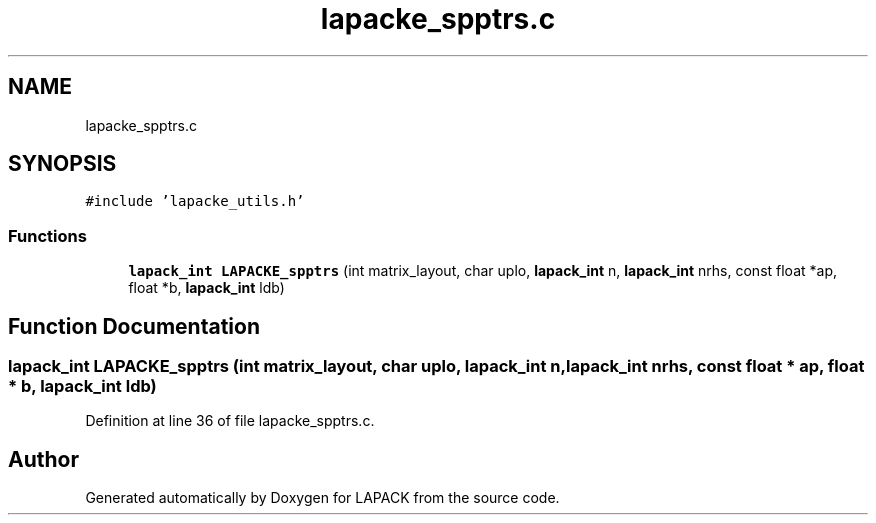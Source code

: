 .TH "lapacke_spptrs.c" 3 "Tue Nov 14 2017" "Version 3.8.0" "LAPACK" \" -*- nroff -*-
.ad l
.nh
.SH NAME
lapacke_spptrs.c
.SH SYNOPSIS
.br
.PP
\fC#include 'lapacke_utils\&.h'\fP
.br

.SS "Functions"

.in +1c
.ti -1c
.RI "\fBlapack_int\fP \fBLAPACKE_spptrs\fP (int matrix_layout, char uplo, \fBlapack_int\fP n, \fBlapack_int\fP nrhs, const float *ap, float *b, \fBlapack_int\fP ldb)"
.br
.in -1c
.SH "Function Documentation"
.PP 
.SS "\fBlapack_int\fP LAPACKE_spptrs (int matrix_layout, char uplo, \fBlapack_int\fP n, \fBlapack_int\fP nrhs, const float * ap, float * b, \fBlapack_int\fP ldb)"

.PP
Definition at line 36 of file lapacke_spptrs\&.c\&.
.SH "Author"
.PP 
Generated automatically by Doxygen for LAPACK from the source code\&.
